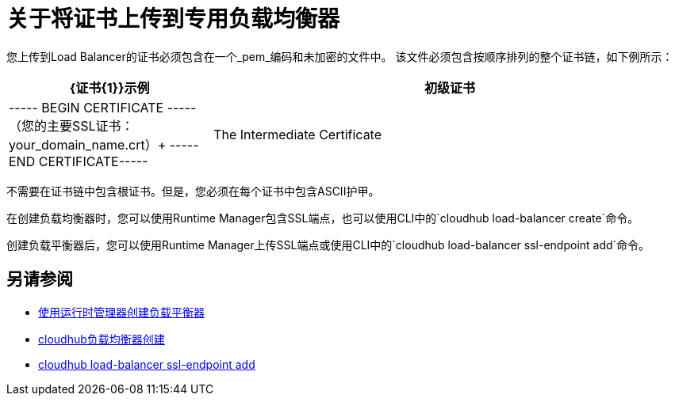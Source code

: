 = 关于将证书上传到专用负载均衡器

您上传到Load Balancer的证书必须包含在一个_pem_编码和未加密的文件中。
该文件必须包含按顺序排列的整个证书链，如下例所示：

[%header,cols="30a,70a"]
|===
|  {证书{1}}示例
| 初级证书 |  ----- BEGIN CERTIFICATE ----- +
（您的主要SSL证书：your_domain_name.crt）+
-----END CERTIFICATE-----
| The Intermediate Certificate | -----BEGIN CERTIFICATE----- +
(Your Intermediate certificate: DigiCertCA.crt) +
-----END CERTIFICATE-----
|===

不需要在证书链中包含根证书。但是，您必须在每个证书中包含ASCII护甲。


在创建负载均衡器时，您可以使用Runtime Manager包含SSL端点，也可以使用CLI中的`cloudhub load-balancer create`命令。

创建负载平衡器后，您可以使用Runtime Manager上传SSL端点或使用CLI中的`cloudhub load-balancer ssl-endpoint add`命令。

== 另请参阅

*  link:/runtime-manager/lb-create-arm[使用运行时管理器创建负载平衡器]
*  link:/runtime-manager/anypoint-platform-cli#cloudhub-load-balancer-create[cloudhub负载均衡器创建]
*  link:/runtime-manager/anypoint-platform-cli#cloudhub-load-balancer-ssl-endpoint-add[cloudhub load-balancer ssl-endpoint add]
